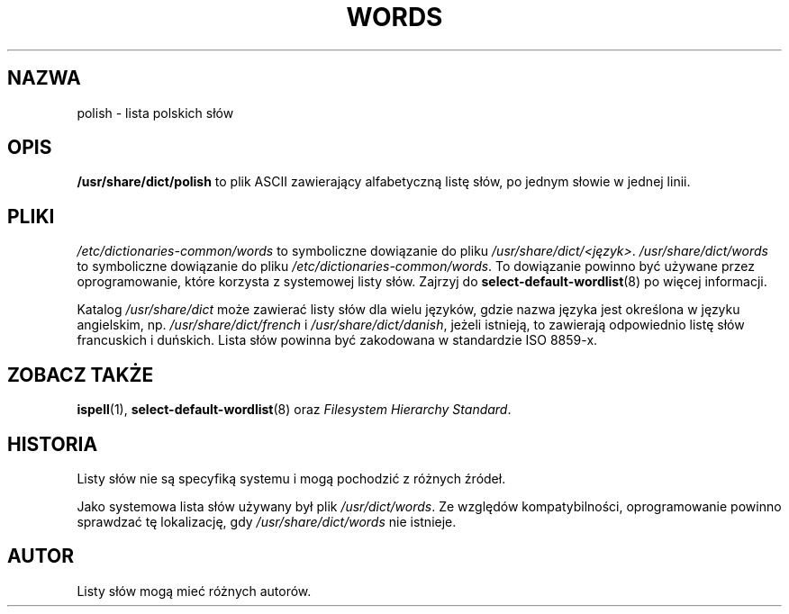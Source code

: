 .\" {PTM/PR/0.1/24-07-1999/"lista polskich słów"}
.\" Translation 1999 by Piotr Roszatycki
.\" $Id: polish.5,v 1.2 2003/01/20 14:49:05 robert Exp $
.\" Last update: Robert Luberda <robert@debian.org>, Jan 2003, ipolish 20011004-2.5
.\"
.TH WORDS 5 "29 września 1998" "Linux" "Podręcznik programisty linuksowego"
.SH NAZWA
polish \- lista polskich słów
.SH OPIS
.B /usr/share/dict/polish
to plik ASCII zawierający alfabetyczną listę słów, po jednym słowie
w jednej linii.
.SH PLIKI
.I /etc/dictionaries-common/words
to symboliczne dowiązanie do pliku
.IR /usr/share/dict/<język> .
.I /usr/share/dict/words
to symboliczne dowiązanie do pliku
.IR /etc/dictionaries-common/words .
To dowiązanie powinno być używane przez oprogramowanie, które
korzysta z systemowej listy słów.
Zajrzyj do
.BR select-default-wordlist (8)
po więcej informacji.
.PP
Katalog 
.I /usr/share/dict
może zawierać listy słów dla wielu języków, gdzie nazwa języka jest
określona w języku angielskim, np.
.I /usr/share/dict/french
i
.IR /usr/share/dict/danish ,
jeżeli istnieją, to zawierają odpowiednio listę słów francuskich i duńskich.
Lista słów powinna być zakodowana w standardzie ISO 8859-x.
.SH "ZOBACZ TAKŻE"
.BR ispell (1),
.BR select-default-wordlist (8)
oraz
.I Filesystem Hierarchy
.IR Standard .
.SH HISTORIA
Listy słów nie są specyfiką systemu i mogą pochodzić z różnych źródeł.
.PP
Jako systemowa lista słów używany był plik
.IR /usr/dict/words .
Ze względów kompatybilności, oprogramowanie powinno sprawdzać
tę lokalizację, gdy
.I /usr/share/dict/words
nie istnieje.
.SH AUTOR
Listy słów mogą mieć różnych autorów.
